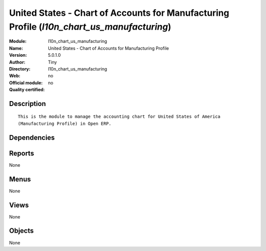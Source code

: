 
.. i18n: .. module:: l10n_chart_us_manufacturing
.. i18n:     :synopsis: United States - Chart of Accounts for Manufacturing Profile 
.. i18n:     :noindex:
.. i18n: .. 

.. module:: l10n_chart_us_manufacturing
    :synopsis: United States - Chart of Accounts for Manufacturing Profile 
    :noindex:
.. 

.. i18n: .. raw:: html
.. i18n: 
.. i18n:     <link rel="stylesheet" href="../_static/hide_objects_in_sidebar.css" type="text/css" />

.. raw:: html

    <link rel="stylesheet" href="../_static/hide_objects_in_sidebar.css" type="text/css" />

.. i18n: United States - Chart of Accounts for Manufacturing Profile (*l10n_chart_us_manufacturing*)
.. i18n: ===========================================================================================
.. i18n: :Module: l10n_chart_us_manufacturing
.. i18n: :Name: United States - Chart of Accounts for Manufacturing Profile
.. i18n: :Version: 5.0.1.0
.. i18n: :Author: Tiny
.. i18n: :Directory: l10n_chart_us_manufacturing
.. i18n: :Web: 
.. i18n: :Official module: no
.. i18n: :Quality certified: no

United States - Chart of Accounts for Manufacturing Profile (*l10n_chart_us_manufacturing*)
===========================================================================================
:Module: l10n_chart_us_manufacturing
:Name: United States - Chart of Accounts for Manufacturing Profile
:Version: 5.0.1.0
:Author: Tiny
:Directory: l10n_chart_us_manufacturing
:Web: 
:Official module: no
:Quality certified: no

.. i18n: Description
.. i18n: -----------

Description
-----------

.. i18n: ::
.. i18n: 
.. i18n:   This is the module to manage the accounting chart for United States of America 
.. i18n:   (Manufacturing Profile) in Open ERP.

::

  This is the module to manage the accounting chart for United States of America 
  (Manufacturing Profile) in Open ERP.

.. i18n: Dependencies
.. i18n: ------------

Dependencies
------------

.. i18n:  * :mod:`account_chart`

 * :mod:`account_chart`

.. i18n: Reports
.. i18n: -------

Reports
-------

.. i18n: None

None

.. i18n: Menus
.. i18n: -------

Menus
-------

.. i18n: None

None

.. i18n: Views
.. i18n: -----

Views
-----

.. i18n: None

None

.. i18n: Objects
.. i18n: -------

Objects
-------

.. i18n: None

None
